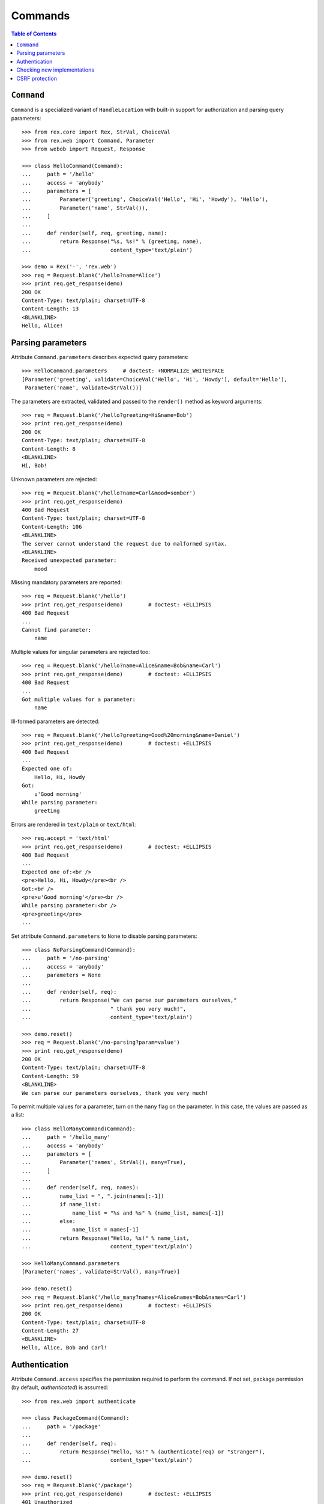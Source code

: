 ************
  Commands
************

.. contents:: Table of Contents


``Command``
===========

``Command`` is a specialized variant of ``HandleLocation`` with built-in
support for authorization and parsing query parameters::

    >>> from rex.core import Rex, StrVal, ChoiceVal
    >>> from rex.web import Command, Parameter
    >>> from webob import Request, Response

    >>> class HelloCommand(Command):
    ...     path = '/hello'
    ...     access = 'anybody'
    ...     parameters = [
    ...         Parameter('greeting', ChoiceVal('Hello', 'Hi', 'Howdy'), 'Hello'),
    ...         Parameter('name', StrVal()),
    ...     ]
    ...
    ...     def render(self, req, greeting, name):
    ...         return Response("%s, %s!" % (greeting, name),
    ...                         content_type='text/plain')

    >>> demo = Rex('-', 'rex.web')
    >>> req = Request.blank('/hello?name=Alice')
    >>> print req.get_response(demo)
    200 OK
    Content-Type: text/plain; charset=UTF-8
    Content-Length: 13
    <BLANKLINE>
    Hello, Alice!


Parsing parameters
==================

Attribute ``Command.parameters`` describes expected query parameters::

    >>> HelloCommand.parameters     # doctest: +NORMALIZE_WHITESPACE
    [Parameter('greeting', validate=ChoiceVal('Hello', 'Hi', 'Howdy'), default='Hello'),
     Parameter('name', validate=StrVal())]

The parameters are extracted, validated and passed to the ``render()`` method
as keyword arguments::

    >>> req = Request.blank('/hello?greeting=Hi&name=Bob')
    >>> print req.get_response(demo)
    200 OK
    Content-Type: text/plain; charset=UTF-8
    Content-Length: 8
    <BLANKLINE>
    Hi, Bob!

Unknown parameters are rejected::

    >>> req = Request.blank('/hello?name=Carl&mood=somber')
    >>> print req.get_response(demo)
    400 Bad Request
    Content-Type: text/plain; charset=UTF-8
    Content-Length: 106
    <BLANKLINE>
    The server cannot understand the request due to malformed syntax.
    <BLANKLINE>
    Received unexpected parameter:
        mood

Missing mandatory parameters are reported::

    >>> req = Request.blank('/hello')
    >>> print req.get_response(demo)        # doctest: +ELLIPSIS
    400 Bad Request
    ...
    Cannot find parameter:
        name

Multiple values for singular parameters are rejected too::

    >>> req = Request.blank('/hello?name=Alice&name=Bob&name=Carl')
    >>> print req.get_response(demo)        # doctest: +ELLIPSIS
    400 Bad Request
    ...
    Got multiple values for a parameter:
        name

Ill-formed parameters are detected::

    >>> req = Request.blank('/hello?greeting=Good%20morning&name=Daniel')
    >>> print req.get_response(demo)        # doctest: +ELLIPSIS
    400 Bad Request
    ...
    Expected one of:
        Hello, Hi, Howdy
    Got:
        u'Good morning'
    While parsing parameter:
        greeting

Errors are rendered in ``text/plain`` or ``text/html``::

    >>> req.accept = 'text/html'
    >>> print req.get_response(demo)        # doctest: +ELLIPSIS
    400 Bad Request
    ...
    Expected one of:<br />
    <pre>Hello, Hi, Howdy</pre><br />
    Got:<br />
    <pre>u'Good morning'</pre><br />
    While parsing parameter:<br />
    <pre>greeting</pre>
    ...

Set attribute ``Command.parameters`` to ``None`` to disable parsing
parameters::

    >>> class NoParsingCommand(Command):
    ...     path = '/no-parsing'
    ...     access = 'anybody'
    ...     parameters = None
    ...
    ...     def render(self, req):
    ...         return Response("We can parse our parameters ourselves,"
    ...                         " thank you very much!",
    ...                         content_type='text/plain')

    >>> demo.reset()
    >>> req = Request.blank('/no-parsing?param=value')
    >>> print req.get_response(demo)
    200 OK
    Content-Type: text/plain; charset=UTF-8
    Content-Length: 59
    <BLANKLINE>
    We can parse our parameters ourselves, thank you very much!

To permit multiple values for a parameter, turn on the ``many`` flag on the
parameter.  In this case, the values are passed as a list::

    >>> class HelloManyCommand(Command):
    ...     path = '/hello_many'
    ...     access = 'anybody'
    ...     parameters = [
    ...         Parameter('names', StrVal(), many=True),
    ...     ]
    ...
    ...     def render(self, req, names):
    ...         name_list = ", ".join(names[:-1])
    ...         if name_list:
    ...             name_list = "%s and %s" % (name_list, names[-1])
    ...         else:
    ...             name_list = names[-1]
    ...         return Response("Hello, %s!" % name_list,
    ...                         content_type='text/plain')

    >>> HelloManyCommand.parameters
    [Parameter('names', validate=StrVal(), many=True)]

    >>> demo.reset()
    >>> req = Request.blank('/hello_many?names=Alice&names=Bob&names=Carl')
    >>> print req.get_response(demo)        # doctest: +ELLIPSIS
    200 OK
    Content-Type: text/plain; charset=UTF-8
    Content-Length: 27
    <BLANKLINE>
    Hello, Alice, Bob and Carl!


Authentication
==============

Attribute ``Command.access`` specifies the permission required to perform the
command.  If not set, package permission (by default, *authenticated*) is
assumed::

    >>> from rex.web import authenticate

    >>> class PackageCommand(Command):
    ...     path = '/package'
    ...
    ...     def render(self, req):
    ...         return Response("Hello, %s!" % (authenticate(req) or "stranger"),
    ...                         content_type='text/plain')

    >>> demo.reset()
    >>> req = Request.blank('/package')
    >>> print req.get_response(demo)        # doctest: +ELLIPSIS
    401 Unauthorized
    ...

    >>> public_demo = Rex('-', 'rex.web', access={'sandbox': 'anybody'})
    >>> print req.get_response(public_demo)
    200 OK
    Content-Type: text/plain; charset=UTF-8
    Content-Length: 16
    <BLANKLINE>
    Hello, stranger!


Checking new implementations
============================

``Command`` requires you to always override the ``render()`` method::

    >>> class BrokenCommand(Command):
    ...     path = '/broken'
    ...
    ...     def __call__(self, req):
    ...         return Response("Have you defined the `render()` method?",
    ...                         content_type='text/plain')
    Traceback (most recent call last):
      ...
    AssertionError: abstract method __main__.BrokenCommand.render()


CSRF protection
===============

A command which can only be executed by a trusted page is called "unsafe".
Such commands expect a CSRF token passed either via HTTP headers or via
form parameters::

    >>> from rex.core import Rex
    >>> from webob import Request

    >>> csrf = Rex('rex.web_demo', './test/data/csrf/')
    >>> req = Request.blank('/unsafe')
    >>> print req.get_response(csrf)        # doctest: +ELLIPSIS
    403 Forbidden
    ...

To perform an unsafe command, we must associate a CSRF token with the user
session::

    >>> import re
    >>> req = Request.blank('/csrf/index.html')
    >>> resp = req.get_response(csrf)
    >>> session_cookie = resp.headers['Set-Cookie'].split('=')[1].split(';')[0]
    >>> csrf_token = re.search('<meta name="_csrf_token" content="([^"]*)">', str(resp)).group(1)

To execute the command, we must submit the value of the CSRF token with the
request::

    >>> req = Request.blank('/unsafe')
    >>> req.cookies['rex.session'] = session_cookie
    >>> req.headers['X-CSRF-Token'] = csrf_token
    >>> print req.get_response(csrf)        # doctest: +ELLIPSIS
    200 OK
    ...

We could also submit the token as a form parameter::

    >>> req = Request.blank('/unsafe')
    >>> req.cookies['rex.session'] = session_cookie
    >>> req.method = 'POST'
    >>> req.body = '_csrf_token='+csrf_token
    >>> print req.get_response(csrf)        # doctest: +ELLIPSIS
    200 OK
    ...

If the token values do not match, the request is rejected::

    >>> req = Request.blank('/unsafe')
    >>> req.cookies['rex.session'] = session_cookie
    >>> req.headers['X-CSRF-Token'] = csrf_token[::-1]
    >>> print req.get_response(csrf)        # doctest: +ELLIPSIS
    403 Forbidden
    ...


